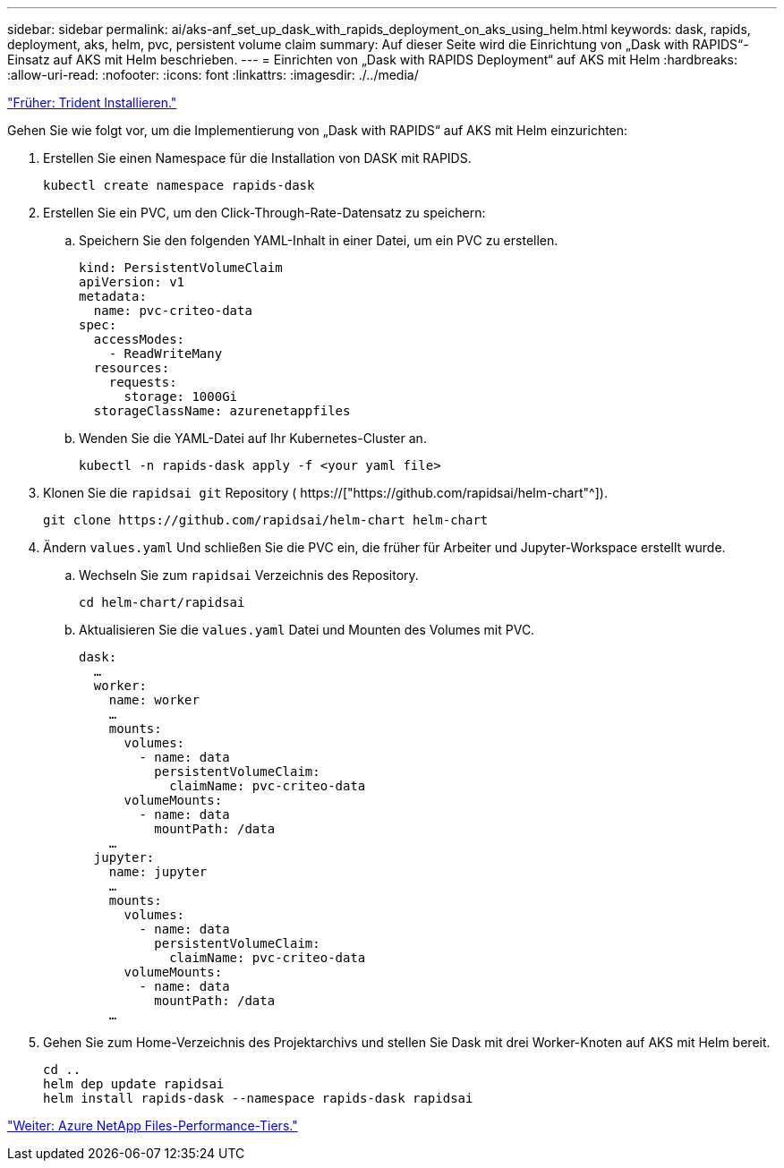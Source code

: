 ---
sidebar: sidebar 
permalink: ai/aks-anf_set_up_dask_with_rapids_deployment_on_aks_using_helm.html 
keywords: dask, rapids, deployment, aks, helm, pvc, persistent volume claim 
summary: Auf dieser Seite wird die Einrichtung von „Dask with RAPIDS“-Einsatz auf AKS mit Helm beschrieben. 
---
= Einrichten von „Dask with RAPIDS Deployment“ auf AKS mit Helm
:hardbreaks:
:allow-uri-read: 
:nofooter: 
:icons: font
:linkattrs: 
:imagesdir: ./../media/


link:aks-anf_install_trident.html["Früher: Trident Installieren."]

[role="lead"]
Gehen Sie wie folgt vor, um die Implementierung von „Dask with RAPIDS“ auf AKS mit Helm einzurichten:

. Erstellen Sie einen Namespace für die Installation von DASK mit RAPIDS.
+
....
kubectl create namespace rapids-dask
....
. Erstellen Sie ein PVC, um den Click-Through-Rate-Datensatz zu speichern:
+
.. Speichern Sie den folgenden YAML-Inhalt in einer Datei, um ein PVC zu erstellen.
+
....
kind: PersistentVolumeClaim
apiVersion: v1
metadata:
  name: pvc-criteo-data
spec:
  accessModes:
    - ReadWriteMany
  resources:
    requests:
      storage: 1000Gi
  storageClassName: azurenetappfiles
....
.. Wenden Sie die YAML-Datei auf Ihr Kubernetes-Cluster an.
+
....
kubectl -n rapids-dask apply -f <your yaml file>
....


. Klonen Sie die `rapidsai git` Repository ( https://["https://github.com/rapidsai/helm-chart"^]).
+
....
git clone https://github.com/rapidsai/helm-chart helm-chart
....
. Ändern `values.yaml` Und schließen Sie die PVC ein, die früher für Arbeiter und Jupyter-Workspace erstellt wurde.
+
.. Wechseln Sie zum `rapidsai` Verzeichnis des Repository.
+
....
cd helm-chart/rapidsai
....
.. Aktualisieren Sie die `values.yaml` Datei und Mounten des Volumes mit PVC.
+
....
dask:
  …
  worker:
    name: worker
    …
    mounts:
      volumes:
        - name: data
          persistentVolumeClaim:
            claimName: pvc-criteo-data
      volumeMounts:
        - name: data
          mountPath: /data
    …
  jupyter:
    name: jupyter
    …
    mounts:
      volumes:
        - name: data
          persistentVolumeClaim:
            claimName: pvc-criteo-data
      volumeMounts:
        - name: data
          mountPath: /data
    …
....


. Gehen Sie zum Home-Verzeichnis des Projektarchivs und stellen Sie Dask mit drei Worker-Knoten auf AKS mit Helm bereit.
+
....
cd ..
helm dep update rapidsai
helm install rapids-dask --namespace rapids-dask rapidsai
....


link:aks-anf_azure_netapp_files_performance_tiers.html["Weiter: Azure NetApp Files-Performance-Tiers."]
